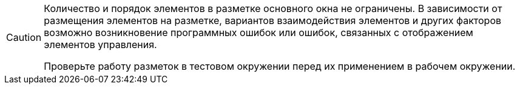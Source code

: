 [CAUTION]
====
Количество и порядок элементов в разметке основного окна не ограничены. В зависимости от размещения элементов на разметке, вариантов взаимодействия элементов и других факторов возможно возникновение программных ошибок или ошибок, связанных с отображением элементов управления.

Проверьте работу разметок в тестовом окружении перед их применением в рабочем окружении.
====